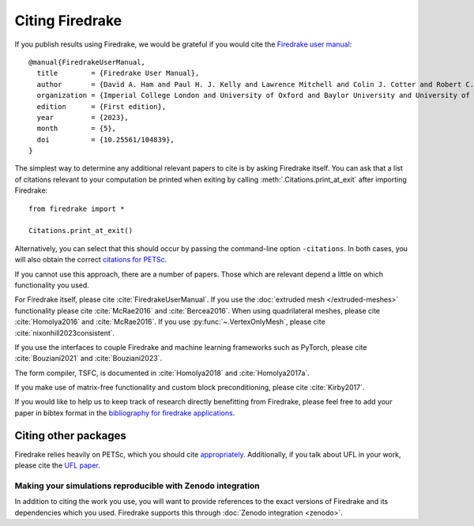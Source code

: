 .. raw:: latex

   \clearpage

==================
 Citing Firedrake
==================

If you publish results using Firedrake, we would be grateful if you
would cite the `Firedrake user manual
<https://doi.org/10.25561/104839>`_::

  @manual{FiredrakeUserManual,
    title        = {Firedrake User Manual},
    author       = {David A. Ham and Paul H. J. Kelly and Lawrence Mitchell and Colin J. Cotter and Robert C. Kirby and Koki Sagiyama and Nacime Bouziani and Sophia Vorderwuelbecke and Thomas J. Gregory and Jack Betteridge and Daniel R. Shapero and Reuben W. Nixon-Hill and Connor J. Ward and Patrick E. Farrell and Pablo D. Brubeck and India Marsden and Thomas H. Gibson and Miklós Homolya and Tianjiao Sun and Andrew T. T. McRae and Fabio Luporini and Alastair Gregory and Michael Lange and Simon W. Funke and Florian Rathgeber and Gheorghe-Teodor Bercea and Graham R. Markall},
    organization = {Imperial College London and University of Oxford and Baylor University and University of Washington},
    edition      = {First edition},
    year         = {2023},
    month        = {5},
    doi          = {10.25561/104839},
  }

The simplest way to determine any additional relevant papers to cite is
by asking Firedrake itself.  You can ask that a list of citations
relevant to your computation be printed when exiting by calling
:meth:`.Citations.print_at_exit` after importing Firedrake::

  from firedrake import *

  Citations.print_at_exit()

Alternatively, you can select that this should occur by passing the
command-line option ``-citations``.  In both cases, you will also
obtain the correct `citations for PETSc
<https://petsc.org/release/#citing-petsc>`_.

If you cannot use this approach, there are a number of papers.  Those
which are relevant depend a little on which functionality you used.

For Firedrake itself, please cite :cite:`FiredrakeUserManual`.  If you use
the :doc:`extruded mesh </extruded-meshes>` functionality please cite
:cite:`McRae2016` and :cite:`Bercea2016`. When using quadrilateral meshes,
please cite :cite:`Homolya2016` and :cite:`McRae2016`. If you use
:py:func:`~.VertexOnlyMesh`, please cite :cite:`nixonhill2023consistent`.

If you use the interfaces to couple Firedrake and machine learning frameworks such as PyTorch, 
please cite :cite:`Bouziani2021` and :cite:`Bouziani2023`.

The form compiler, TSFC, is documented in :cite:`Homolya2018` and
:cite:`Homolya2017a`.

If you make use of matrix-free functionality and custom block
preconditioning, please cite :cite:`Kirby2017`.

If you would like to help us to keep track of research directly
benefitting from Firedrake, please feel free to add your paper in
bibtex format in the `bibliography for firedrake applications
<https://github.com/firedrakeproject/firedrake/blob/master/docs/source/_static/firedrake-apps.bib>`_.

Citing other packages
~~~~~~~~~~~~~~~~~~~~~

Firedrake relies heavily on PETSc, which you should cite
`appropriately
<https://petsc.org/release/#citing-petsc>`_.
Additionally, if you talk about UFL in your work, please cite the `UFL
paper <http://fenicsproject.org/citing/>`_.

Making your simulations reproducible with Zenodo integration
------------------------------------------------------------

In addition to citing the work you use, you will want to provide
references to the exact versions of Firedrake and its dependencies
which you used. Firedrake supports this through :doc:`Zenodo
integration <zenodo>`.

.. bibliography:: _static/bibliography.bib
